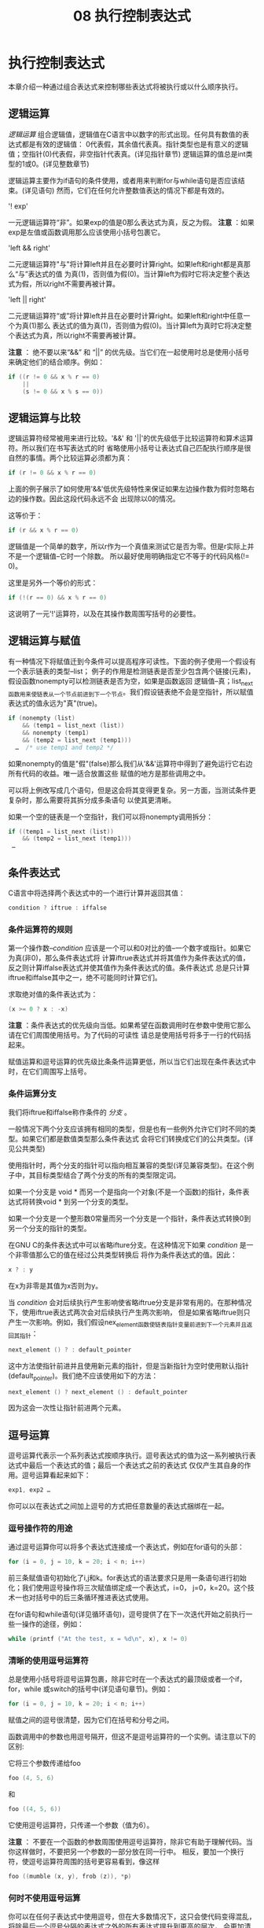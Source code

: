 #+title: 08 执行控制表达式

* 执行控制表达式

本章介绍一种通过组合表达式来控制哪些表达式将被执行或以什么顺序执行。

** 逻辑运算

/逻辑运算/ 组合逻辑值，逻辑值在C语言中以数字的形式出现。任何具有数值的表达式都是有效的逻辑值：
0代表假，其余值代表真。指针类型也是有意义的逻辑值；空指针(0)代表假，非空指针代表真。(详见指针章节)
逻辑运算的值总是int类型的1或0。(详见整数章节)

逻辑运算主要作为if语句的条件使用，或者用来判断for与while语句是否应该结束。(详见语句)
然而，它们在任何允许整数值表达的情况下都是有效的。

'! exp'

  一元逻辑运算符“非”。如果exp的值是0那么表达式为真，反之为假。
  *注意* ：如果exp是左值或函数调用那么应该使用小括号包裹它。

'left && right'

  二元逻辑运算符"与"将计算left并且在必要时计算right。如果left和right都是真那么“与”表达式的值
  为真(1)，否则值为假(0)。当计算left为假时它将决定整个表达式为假，所以right不需要再被计算。

'left || right'

  二元逻辑运算符“或”将计算left并且在必要时计算right。如果left和right中任意一个为真(1)那么
  表达式的值为真(1)，否则值为假(0)。当计算left为真时它将决定整个表达式为真，所以right不需要再被计算。

  *注意* ： 绝不要以来“&&” 和 “||” 的优先级。当它们在一起使用时总是使用小括号来确定他们的结合顺序。例如：

#+begin_src c
  if ((r != 0 && x % r == 0)
      ||
      (s != 0 && x % s == 0))
#+end_src

** 逻辑运算与比较

逻辑运算符经常被用来进行比较。'&&' 和 '||'的优先级低于比较运算符和算术运算符。所以我们在书写表达式的时
省略使用小括号让表达式自己匹配执行顺序是很自然的事情。两个比较运算必须都为真：

#+begin_src c
  if (r != 0 && x % r == 0)
#+end_src

上面的例子展示了如何使用'&&'低优先级特性来保证如果左边操作数为假时忽略右边的操作数。因此这段代码永远不会
出现除以0的情况。

这等价于：

#+begin_src c
  if (r && x % r == 0)
#+end_src

逻辑值是一个简单的数字，所以r作为一个真值来测试它是否为零。但是r实际上并不是一个逻辑值--它时一个除数。
所以最好使用明确指定它不等于的代码风格(!= 0)。

这里是另外一个等价的形式：

#+begin_src c
  if (!(r == 0) && x % r == 0)
#+end_src

这说明了一元'!'运算符，以及在其操作数周围写括号的必要性。

** 逻辑运算与赋值

有一种情况下将赋值迁到今条件可以提高程序可读性。下面的例子使用一个假设有一个表示链表的类型--list；
例子的作用是检测链表是否至少包含两个链接(元素)，假设函数nonempty可以检测链表是否为空，如果是函数返回
逻辑值--真；list_next函数用来使链表从一个节点前进到下一个节点。我们假设链表绝不会是空指针，所以赋值
表达式的值永远为"真"(true)。

#+begin_src c
  if (nonempty (list)
      && (temp1 = list_next (list))
      && nonempty (temp1)
      && (temp2 = list_next (temp1)))
    …  /* use temp1 and temp2 */
#+end_src

如果nonempty的值是"假"(false)那么我们从'&&'运算符中得到了避免运行它右边所有代码的收益。唯一适合放置这些
赋值的地方是那些调用之中。

可以将上例改写成几个语句，但是这会将其变得更复杂。另一方面，当测试条件更复杂时，那么需要将其拆分成多条语句
以使其更清晰。

如果一个空的链表是一个空指针，我们可以将nonempty调用拆分：

#+begin_src c
  if ((temp1 = list_next (list))
      && (temp2 = list_next (temp1)))
   …
#+end_src

** 条件表达式

C语言中将选择两个表达式中的一个进行计算并返回其值：

#+begin_src c
  condition ? iftrue : iffalse
#+end_src

*** 条件运算符的规则

第一个操作数--/condition/ 应该是一个可以和0对比的值--一个数字或指针。如果它为真(非0)，那么条件表达式将
计算iftrue表达式并将其值作为条件表达式的值，反之则计算iffalse表达式并使其值作为条件表达式的值。条件表达式
总是只计算iftrue和iffalse其中之一，绝不可能同时计算它们。

求取绝对值的条件表达式为：

#+begin_src c
  (x >= 0 ? x : -x)
#+end_src

*注意* ：条件表达式的优先级向当低。如果希望在函数调用时在参数中使用它那么请在它们周围使用括号。为了代码的可读性
请总是使用括号将多于一行的代码括起来。

赋值运算和逗号运算的优先级比条条件运算更低，所以当它们出现在条件表达式中时，在它们周围写上括号。

*** 条件运算分支

我们将iftrue和iffalse称作条件的 /分支/ 。

一般情况下两个分支应该拥有相同的类型，但是也有一些例外允许它们时不同的类型。如果它们都是数值类型那么条件表达式
会将它们转换成它们的公共类型。(详见公共类型)

使用指针时，两个分支的指针可以指向相互兼容的类型(详见兼容类型)。在这个例子中，其目标类型结合了两个分支的所有的类型限定词。

如果一个分支是 void * 而另一个是指向一个对象(不是一个函数)的指针，条件表达式将转换void * 到另一个分支的类型。

如果一个分支是一个整形数0常量而另一个分支是一个指针，条件表达式转换0到另一个分支的指针的类型。

在GNU C的条件表达式中可以省略ifture分支。在这种情况下如果 /condition/ 是一个非零值那么它的值在经过公共类型转换后
将作为条件表达式的值。因此：

#+begin_src c
  x ? : y
#+end_src

在x为非零是其值为x否则为y。


当 /condition/ 会对后续执行产生影响使省略iftrue分支是非常有用的。在那种情况下，使用iftrue表达式两次会对后续执行产生两次影响，
但是如果省略iftrue则只产生一次影响。例如，我们假设nex_element函数使链表指针变量前进到下一个元素并且返回其指针：

#+begin_src c
  next_element () ? : default_pointer
#+end_src

这中方法使指针前进并且使用新元素的指针，但是当新指针为空时使用默认指针(default_pointer)。我们绝不应该使用如下的方法：

#+begin_src c
  next_element () ? next_element () : default_pointer
#+end_src

因为这会一次性让指针前进两个元素。

** 逗号运算

逗号运算代表示一个系列表达式按顺序执行。逗号表达式的值为这一系列被执行表达式中最后一个表达式的值；最后一个表达式之前的表达式
仅仅产生其自身的作用。逗号运算看起来如下：

#+begin_src c
  exp1, exp2 …
#+end_src

你可以以在表达式之间加上逗号的方式把任意数量的表达式捆绑在一起。

*** 逗号操作符的用途

通过逗号运算你可以将多个表达式连接成一个表达式，例如在for语句的头部：

#+begin_src c
  for (i = 0, j = 10, k = 20; i < n; i++)
#+end_src

前三条赋值语句初始化了i,j和k。for表达式的语法要求只是用一条语句进行初始化；我们使用逗号操作将三次赋值绑定成一个表达式，i=0，
j=0，k=20。这个技术一也对括号中的后三条循环推进表达式使用。

在for语句和while语句(详见循环语句)，逗号提供了在下一次迭代开始之前执行一些一操作的途径，例如：

#+begin_src c
  while (printf ("At the test, x = %d\n", x), x != 0)
#+end_src

*** 清晰的使用逗号运算符

总是使用小括号将逗号运算包裹，除非它时在一个表达式的最顶级或者一个if，for，while 或switch的括号中(详见语句章节)。例如：

#+begin_src c
  for (i = 0, j = 10, k = 20; i < n; i++)
#+end_src

赋值之间的逗号很清楚，因为它们在括号和分号之间。

函数调用中的参数也用逗号隔开，但这不是逗号运算符的一个实例。请注意以下的区别:

它将三个参数传递给foo

#+begin_src c
  foo (4, 5, 6)
#+end_src

和

#+begin_src c
  foo ((4, 5, 6))
#+end_src

它使用逗号运算符，只传递一个参数（值为6）。

*注意* ： 不要在一个函数的参数周围使用逗号运算符，除非它有助于理解代码。当你这样做时，不要把另一个参数的一部分放在同一行中。
相反，要加一个换行符，使逗号运算符周围的括号更容易看到，像这样

#+begin_src c
foo ((mumble (x, y), frob (z)), *p)
#+end_src


*** 何时不使用逗号运算

你可以在任何子表达式中使用逗号，但在大多数情况下，这只会使代码变得混乱，将除最后一个逗号分隔的表达式之外的所有表达式提升到更高的层次，
会更加清晰。因此，与其这样：

#+begin_src c
  x = (y += 4, 8);
#+end_src

以下方式更清晰：

#+begin_src c
  y += 4, x = 8;
#+end_src

或者：

#+begin_src c
  y += 4;
  x = 8; 
#+end_src

只有在没有更明确的涉及多个语句的替代方案的情况下，才使用逗号。

相比之下，不要犹豫在宏定义中的扩展部分使用逗号。在这种情况下，代码清晰度的权衡是不同的，因为宏的使用可能会提高整体的清晰度，
以至于宏的定义的丑陋是一个小小的代价。































































